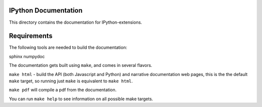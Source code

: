 IPython Documentation
---------------------

This directory contains the documentation for IPython-extensions. 


Requirements
------------
The following tools are needed to build the documentation:

sphinx numpydoc 

The documentation gets built using ``make``, and comes in several flavors.

``make html`` - build the API (both Javascript and Python) and narrative 
documentation web pages, this is the the default ``make`` target, so 
running just ``make`` is equivalent to ``make html``. 

``make pdf`` will compile a pdf from the documentation.

You can run ``make help`` to see information on all possible make targets.



